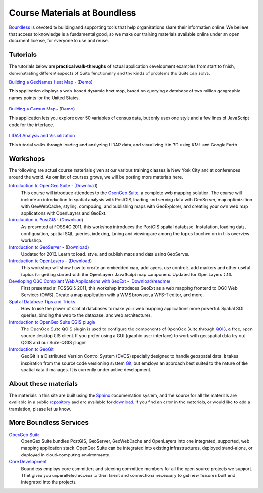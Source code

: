 Course Materials at Boundless
=============================

`Boundless <http://boundlessgeo.com/>`_ is devoted to building and supporting tools that help organizations share their information online. We believe that access to knowledge is a fundamental good, so we make our training materials available online under an open document license, for everyone to use and reuse.

Tutorials
---------

The tutorials below are **practical walk-throughs** of actual application development examples from start to finish, demonstrating different aspects of Suite functionality and the kinds of problems the Suite can solve.

`Building a GeoNames Heat Map <http://workshops.boundlessgeo.com/tutorial-wordmap/>`_ - (`Demo <http://workshops.boundlessgeo.com/tutorial-wordmap/_static/wordmap-full.html>`_)
  |heatmap| 
This application displays a web-based dynamic heat map, based on querying a database of two million geographic names points for the United States. 

  .. |heatmap| image:: images/heatmap_demo.png
                :class: inline-img

`Building a Census Map <http://workshops.boundlessgeo.com/tutorial-censusmap/>`_ - (`Demo <http://workshops.boundlessgeo.com/tutorial-censusmap/_static/code/censusmap-simple.html>`_)
  |censusmap|
This application lets you explore over 50 variables of census data, but only uses one style and a few lines of JavaScript code for the interface.

  .. |censusmap| image:: images/censusmap_demo.png
                  :class: inline-img

`LIDAR Analysis and Visualization <http://workshops.boundlessgeo.com/tutorial-lidar/>`_ 
  |lidarmap|
This tutorial walks through loading and analyzing LIDAR data, and visualizing it in 3D using KML and Google Earth.

  .. |lidarmap| image:: images/lidarmap_demo.png
                 :class: inline-img

Workshops
---------

The following are actual course materials given at our various training classes in New York City and at conferences around the world. As our list of courses grows, we will be posting more materials here.

`Introduction to OpenGeo Suite <http://workshops.boundlessgeo.com/suiteintro/>`_ - (`Download <http://boundlessgeo.com/resources/workshops/>`_)
  This course will introduce attendees to the `OpenGeo Suite <http://boundlessgeo.com/opengeo-suite/>`_, a complete web mapping solution. The course will include an introduction to spatial analysis with PostGIS, loading and serving data with GeoServer, map optimization with GeoWebCache, styling, composing, and publishing maps with GeoExplorer, and creating your own web map applications with OpenLayers and GeoExt.

`Introduction to PostGIS <http://workshops.boundlessgeo.com/postgis-intro/>`_ - (`Download <http://boundlessgeo.com/resources/workshops/>`_)
  As presented at FOSS4G 2011, this workshop introduces the PostGIS spatial database. Installation, loading data, configuration, spatial SQL queries, indexing, tuning and viewing are among the topics touched on in this overview workshop.

`Introduction to GeoServer <http://workshops.boundlessgeo.com/geoserver-intro/>`_ - (`Download <http://boundlessgeo.com/resources/workshops/>`_)
  Updated for 2013. Learn to load, style, and publish maps and data using GeoServer.

`Introduction to OpenLayers <http://workshops.boundlessgeo.com/openlayers-intro/>`_ - (`Download <http://boundlessgeo.com/resources/workshops/>`_)
  This workshop will show how to create an embedded map, add layers, use controls, add markers and other useful topics for getting started with the OpenLayers JavaScript map component. Updated for OpenLayers 2.13.

`Developing OGC Compliant Web Applications with GeoExt <http://workshops.boundlessgeo.com/geoext/>`_ - (`Download <http://boundlessgeo.com/resources/workshops/>`_/`readme <http://svn.opengeo.org/workshops/projects/geoext/generic_1.1/readme.txt>`_)
  First presented at FOSSGIS 2011, this workshop introduces GeoExt as a web mapping frontend to OGC Web Services (OWS). Create a map application with a WMS browser, a WFS-T editor, and more.

`Spatial Database Tips and Tricks <http://workshops.boundlessgeo.com/postgis-spatialdbtips/>`_
  How to use the power of spatial databases to make your web mapping applications more powerful. Spatial SQL queries, binding the web to the database, and web architectures.

`Introduction to OpenGeo Suite QGIS plugin <http://qgis.boundlessgeo.com/static/docs/index.html>`_
  The OpenGeo Suite QGIS plugin is used to configure the components of OpenGeo Suite through `QGIS <http://qgis.org>`_, a free, open source desktop GIS client. If you prefer using a GUI (graphic user interface) to work with geospatial data try out QGIS and our Suite-QGIS plugin!

`Introduction to GeoGit <http://geogit.org/workshop/>`_
  GeoGit is a Distributed Version Control System (DVCS) specially designed to handle geospatial data. It takes inspiration from the source code versioning system `Git <http://git-scm.com/>`_, but employs an approach best suited to the nature of the spatial data it manages. It is currently under active development.


About these materials
---------------------

The materials in this site are built using the `Sphinx <http://sphinx-doc.org/>`_ documentation system, and the source for all the materials are available in a public `repository <http://github.com/boundlessgeo/workshops/>`_ and are available for `download <http://boundlessgeo.com/resources/workshops/>`_. If you find an error in the materials, or would like to add a translation, please let us know.




More Boundless Services
-----------------------

`OpenGeo Suite <http://boundlessgeo.com/opengeo-suite/>`_
  OpenGeo Suite bundles PostGIS, GeoServer, GeoWebCache and OpenLayers into one integrated, supported, web mapping application stack. OpenGeo Suite can be integrated into existing infrastructures, deployed stand-alone, or deployed in cloud-computing environments.

`Core Development <http://boundlessgeo.com/solutions/solutions-software/software/>`_
  Boundless employs core committers and steering committee members for all the open source projects we support. That gives you unparalleled access to then talent and connections necessary to get new features built and integrated into the projects.
